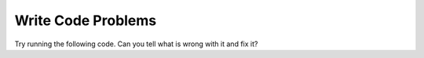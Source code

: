 Write Code Problems
----------------------
Try running the following code.  Can you tell what is wrong with it and fix it?

.. activecode:: 01-intro-a-fix-hello

   primt 'Hello world!'
